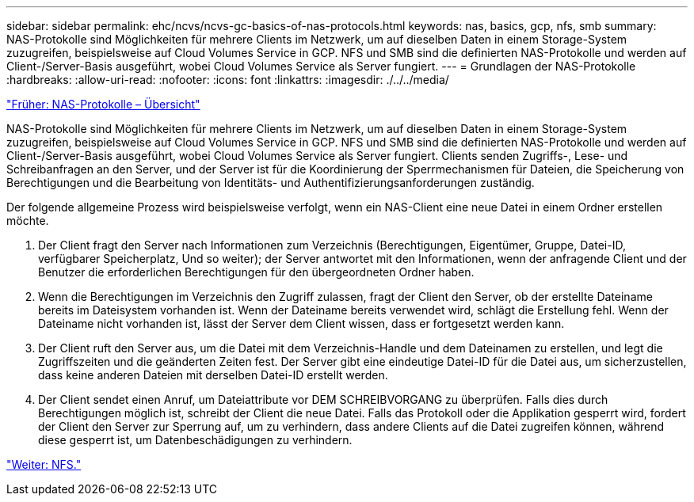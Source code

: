 ---
sidebar: sidebar 
permalink: ehc/ncvs/ncvs-gc-basics-of-nas-protocols.html 
keywords: nas, basics, gcp, nfs, smb 
summary: NAS-Protokolle sind Möglichkeiten für mehrere Clients im Netzwerk, um auf dieselben Daten in einem Storage-System zuzugreifen, beispielsweise auf Cloud Volumes Service in GCP. NFS und SMB sind die definierten NAS-Protokolle und werden auf Client-/Server-Basis ausgeführt, wobei Cloud Volumes Service als Server fungiert. 
---
= Grundlagen der NAS-Protokolle
:hardbreaks:
:allow-uri-read: 
:nofooter: 
:icons: font
:linkattrs: 
:imagesdir: ./../../media/


link:ncvs-gc-nas-protocols_overview.html["Früher: NAS-Protokolle – Übersicht"]

[role="lead"]
NAS-Protokolle sind Möglichkeiten für mehrere Clients im Netzwerk, um auf dieselben Daten in einem Storage-System zuzugreifen, beispielsweise auf Cloud Volumes Service in GCP. NFS und SMB sind die definierten NAS-Protokolle und werden auf Client-/Server-Basis ausgeführt, wobei Cloud Volumes Service als Server fungiert. Clients senden Zugriffs-, Lese- und Schreibanfragen an den Server, und der Server ist für die Koordinierung der Sperrmechanismen für Dateien, die Speicherung von Berechtigungen und die Bearbeitung von Identitäts- und Authentifizierungsanforderungen zuständig.

Der folgende allgemeine Prozess wird beispielsweise verfolgt, wenn ein NAS-Client eine neue Datei in einem Ordner erstellen möchte.

. Der Client fragt den Server nach Informationen zum Verzeichnis (Berechtigungen, Eigentümer, Gruppe, Datei-ID, verfügbarer Speicherplatz, Und so weiter); der Server antwortet mit den Informationen, wenn der anfragende Client und der Benutzer die erforderlichen Berechtigungen für den übergeordneten Ordner haben.
. Wenn die Berechtigungen im Verzeichnis den Zugriff zulassen, fragt der Client den Server, ob der erstellte Dateiname bereits im Dateisystem vorhanden ist. Wenn der Dateiname bereits verwendet wird, schlägt die Erstellung fehl. Wenn der Dateiname nicht vorhanden ist, lässt der Server dem Client wissen, dass er fortgesetzt werden kann.
. Der Client ruft den Server aus, um die Datei mit dem Verzeichnis-Handle und dem Dateinamen zu erstellen, und legt die Zugriffszeiten und die geänderten Zeiten fest. Der Server gibt eine eindeutige Datei-ID für die Datei aus, um sicherzustellen, dass keine anderen Dateien mit derselben Datei-ID erstellt werden.
. Der Client sendet einen Anruf, um Dateiattribute vor DEM SCHREIBVORGANG zu überprüfen. Falls dies durch Berechtigungen möglich ist, schreibt der Client die neue Datei. Falls das Protokoll oder die Applikation gesperrt wird, fordert der Client den Server zur Sperrung auf, um zu verhindern, dass andere Clients auf die Datei zugreifen können, während diese gesperrt ist, um Datenbeschädigungen zu verhindern.


link:ncvs-gc-nfs.html["Weiter: NFS."]
